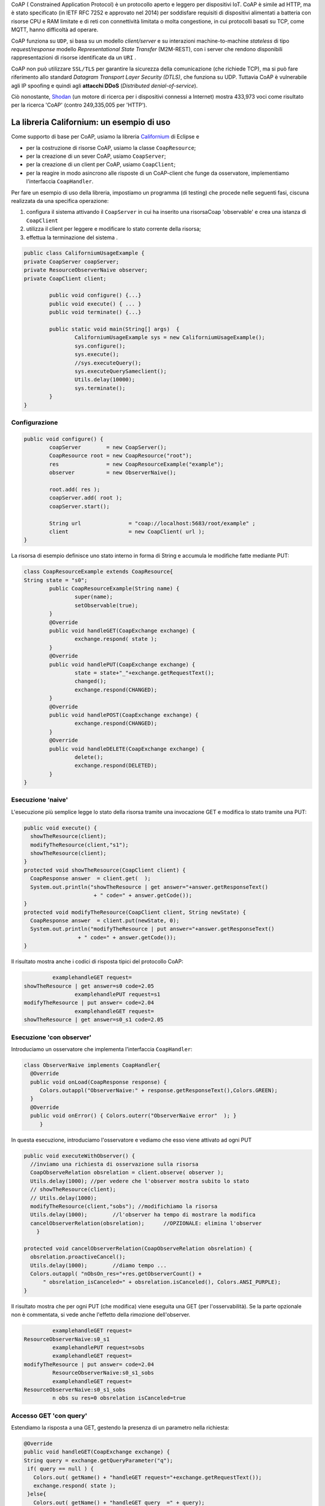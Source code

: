 .. role:: red 
.. role:: blue 
.. role:: remark

.. _Californium: https://www.eclipse.org/californium/
.. _Shodan : https://www.shodan.io/ 
  
CoAP  ( :blue:`Constrained Application Protocol`) è un protocollo aperto e leggero per dispositivi IoT.
CoAP è simile ad HTTP, ma è stato specificato (in IETF RFC 7252 e approvato nel 2014) 
per soddisfare requisiti di dispositivi alimentati a batteria con risorse CPU e RAM limitate 
e di reti con connettività limitata o molta congestione, in cui protocolli basati su TCP,
come MQTT, hanno difficoltà ad operare.

CoAP funziona su ``UDP``, si basa su un modello *client/server* e su interazioni machine-to-machine
*stateless* di tipo *request/response* modello *Representational State Transfer*  (:blue:`M2M-REST`), 
con i server che rendono disponibili rappresentazioni di risorse identificate da un ``URI`` .

CoAP non può utilizzare ``SSL/TLS`` per garantire la sicurezza della comunicazione (che richiede TCP),
ma si può fare riferimento allo standard *Datagram Transport Layer Security (DTLS)*, che funziona su UDP.
Tuttavia CoAP è vulnerabile agli IP spoofing e quindi agli **attacchi DDoS** (*Distributed denial-of-service*).

Ciò nonostante, Shodan_ (un motore di ricerca per i dispositivi connessi a Internet) 
mostra 433,973 voci come risultato per la ricerca 'CoAP' (contro 249,335,005 per 'HTTP').
 
------------------------------------------------
La libreria Californium: un esempio di uso
------------------------------------------------

Come supporto di base per CoAP, usiamo la libreria Californium_ di Eclipse e

- per la costruzione di risorse CoAP, usiamo la classe  ``CoapResource``;
- per la creazione di un sever CoAP, usiamo ``CoapServer``;
- per la creazione di un client per CoAP, usiamo ``CoapClient``;
- per la reagire in modo asincrono alle risposte di un CoAP-client che funge da osservatore, 
  implementiamo l'interfaccia ``CoapHandler``.

Per fare un esempio di uso della libreria, impostiamo un programma (di testing) che procede nelle seguenti fasi, 
ciscuna realizzata da una specifica operazione:

#. configura il sistema attivando il ``CoapServer`` in cui ha inserito una risorsaCoap 'observable' e crea una istanza di ``CoapClient``
#. utilizza il client per leggere e modificare lo stato corrente della risorsa;
#. effettua la terminazione del sistema .

.. code:: Java

	public class CaliforniumUsageExample {
	private CoapServer coapServer;
	private ResourceObserverNaive observer;
	private CoapClient client;

		public void configure() {...}
		public void execute() { ... }
		public void terminate() {...}

		public static void main(String[] args)  {
			CaliforniumUsageExample sys = new CaliforniumUsageExample();
			sys.configure();
			sys.execute();
			//sys.executeQuery();
			sys.executeQuerySameclient();
			Utils.delay(10000);
			sys.terminate();
		}
	}

++++++++++++++++++++++++++++++++++++++
Configurazione
++++++++++++++++++++++++++++++++++++++

   .. image:: ./_static/img/Architectures/CaliforniumExample.png 
     :align: center
     :width: 60%
 

.. code:: Java

	public void configure() {
		coapServer        = new CoapServer();
		CoapResource root = new CoapResource("root");
		res               = new CoapResourceExample("example");
		observer          = new ObserverNaive();
		
		root.add( res );
		coapServer.add( root );
		coapServer.start();

		String url               = "coap://localhost:5683/root/example" ;
		client                   = new CoapClient( url );
	}

La risorsa di esempio definisce uno stato interno in forma di String e accumula le modifiche 
fatte mediante PUT:

.. code:: Java

	class CoapResourceExample extends CoapResource{
	String state = "s0";
		public CoapResourceExample(String name) {
			super(name);
			setObservable(true); 
		}
		@Override
		public void handleGET(CoapExchange exchange) {
			exchange.respond( state );
		}
		@Override
		public void handlePUT(CoapExchange exchange) {
			state = state+"_"+exchange.getRequestText();
			changed();
			exchange.respond(CHANGED);
		}
		@Override
		public void handlePOST(CoapExchange exchange) {
			exchange.respond(CHANGED);
		}
		@Override
		public void handleDELETE(CoapExchange exchange) {
			delete();
			exchange.respond(DELETED);
		}	
	}

++++++++++++++++++++++++++++++++++++++
Esecuzione 'naive'
++++++++++++++++++++++++++++++++++++++

L'esecuzione più semplice legge lo stato della risorsa tramite una invocazione GET e modifica lo stato
tramite una PUT:

.. code:: Java

    public void execute() {
      showTheResource(client);
      modifyTheResource(client,"s1");		
      showTheResource(client);		
    }
    protected void showTheResource(CoapClient client) {
      CoapResponse answer  = client.get(  );
      System.out.println("showTheResource | get answer="+answer.getResponseText() 
		          + " code=" + answer.getCode());		
    }
    protected void modifyTheResource(CoapClient client, String newState) {
      CoapResponse answer  = client.put(newState, 0);
      System.out.println("modifyTheResource | put answer="+answer.getResponseText()
		     + " code=" + answer.getCode());		
    }


Il risultato mostra anche i codici di risposta tipici del protocollo CoAP:

.. code:: Java

		 examplehandleGET request=
	showTheResource | get answer=s0 code=2.05
			examplehandlePUT request=s1
	modifyTheResource | put answer= code=2.04
			examplehandleGET request=
	showTheResource | get answer=s0_s1 code=2.05

++++++++++++++++++++++++++++++++++++++
Esecuzione 'con observer'
++++++++++++++++++++++++++++++++++++++

Introduciamo un osservatore che implementa l'interfaccia ``CoapHandler``:

.. code:: Java

   class ObserverNaive implements CoapHandler{
     @Override
     public void onLoad(CoapResponse response) {
        Colors.outappl("ObserverNaive:" + response.getResponseText(),Colors.GREEN);
     }
     @Override
     public void onError() { Colors.outerr("ObserverNaive error"  ); }
	}

In questa esecuzione, introduciamo l'osservatore e vediamo che esso viene attivato ad ogni PUT

.. code:: Java

    public void executeWithObserver() {
      //inviamo una richiesta di osservazione sulla risorsa
      CoapObserveRelation obsrelation = client.observe( observer );	
      Utils.delay(1000); //per vedere che l'observer mostra subito lo stato 
      // showTheResource(client);
      // Utils.delay(1000);
      modifyTheResource(client,"sobs");	//modifichiamo la risorsa	
      Utils.delay(1000);	//l'observer ha tempo di mostrare la modifica		
      cancelObserverRelation(obsrelation);	//OPZIONALE: elimina l'observer
	}

    protected void cancelObserverRelation(CoapObserveRelation obsrelation) {
      obsrelation.proactiveCancel();
      Utils.delay(1000);	//diamo tempo ...
      Colors.outappl( "nObsOn_res="+res.getObserverCount() + 
          " obsrelation_isCanceled=" + obsrelation.isCanceled(), Colors.ANSI_PURPLE);		
    }

Il risultato mostra che per ogni PUT (che modifica) viene eseguita una GET (per l'osservabilità).
Se la parte opzionale non è commentata, si vede anche l'effetto della rimozione dell'observer.

.. code:: Java

		 examplehandleGET request=
	ResourceObserverNaive:s0_s1
		 examplehandlePUT request=sobs
		 examplehandleGET request=
	modifyTheResource | put answer= code=2.04
		 ResourceObserverNaive:s0_s1_sobs
		 examplehandleGET request=
	ResourceObserverNaive:s0_s1_sobs
		 n obs su res=0 obsrelation isCanceled=true


++++++++++++++++++++++++++++++++++++++
Accesso GET 'con query'
++++++++++++++++++++++++++++++++++++++

Estendiamo la risposta a una GET, gestendo la presenza di un parametro nella richiesta:

.. code:: Java

    @Override
    public void handleGET(CoapExchange exchange) {
    String query = exchange.getQueryParameter("q");
     if( query == null ) {
       Colors.out( getName() + "handleGET request="+exchange.getRequestText());
       exchange.respond( state );
     }else{
       Colors.out( getName() + "handleGET query  =" + query);
       if( query.equals("time")) 
           exchange.respond( state + " at " + System.currentTimeMillis() );
     }		
	}


Utilizziamo il client per inviare una query con un parametro:

.. code:: Java

	public void executeQuerySameclient() {
 		String url  = "coap://localhost:5683/root/example/?q=time" ;
		Colors.outappl(   "executeQuerySameclient url=" + url  );
		client.setURI(url);
		CoapResponse answer    = client.get(  );
		Colors.outappl("executeQuery | get answer="+answer.getResponseText()  
			+ " code=" + answer.getCode());			
		modifyTheResource(client, "squery");
	}

 
Il risultato:

.. code:: Java

	executeQuerySameclient: url=coap://localhost:5683/root/example/?q=time
			examplehandleGET query  =time
	executeQuerySameclient: get answer=s0_s1_sobs at 1640001483853 code=2.05
			examplehandlePUT request=squery
	modifyTheResource: put answer= code=2.04

------------------------------------------------
Il CoapSupport
------------------------------------------------


Su queste basi, vediamo ora come è definito il nostro supporto per l'uso di CoAP, già menzionato in
predenza, che implementa l'interfaccia ``Interaction2021``.

Nel costruttore, creiamo un CoapClient verso una CoAP resource denotata dal suo URI 
(dato l'host e il path):
 
.. code:: Java

    public class CoapSupport implements Interaction2021  {
    private CoapClient client;
    private String url;

	public CoapSupport( String address, String path) {  
		url = "coap://"+address + ":5683/"+ path;
		client = new CoapClient( url );
		client.setTimeout( 1000L );		 
	}

Aggiungiamo metodi per aggiungere un observer di tipo ``CoapHandler`` che restituisce un oggetto
di tipo ``CoapObserveRelation`` che dovrà essere utilizzato come parametro di input del metodo 
per la rimozione dell'observer: 


.. code:: Java

	public CoapObserveRelation observeResource( CoapHandler handler  ) {
	    CoapObserveRelation relation = client.observe( handler );
		return relation;
	}
	public void removeObserve(CoapObserveRelation relation) {
	    relation.proactiveCancel();	
	}

La parte che implementa ``Interaction2021`` viene realizata invocando operazioni GET e PUT tramite il CoapClient:

.. code:: Java

	@Override
	public void forward(String msg)   {
		client.put(msg, MediaTypeRegistry.TEXT_PLAIN);
    }
	@Override
	public String request(String query)  {
		String param = query.isEmpty() ? "" : "?q="+query;
		client.setURI(url+param);
		CoapResponse respGet = client.get(  );
		return respGet.getResponseText();
	}
	@Override
	public String receiveMsg()   {
		throw new Exception("CoapSupport | receiveMsg not allowed");
	}
 	@Override
	public void close()   {
		client.shutdown();		
	}


++++++++++++++++++++++++++++++++++++++++++
Esempio di uso del CoapSupport
++++++++++++++++++++++++++++++++++++++++++

Dalla classe ``CoapSupportExampleMain`` riportiamo la configurazione:

.. code:: Java

	public class CoapSupportExampleMain {
	private CoapSupport cps;
	private CoapServer coapServer;
	private CoapResourceExample res;

	public void configure() {
		coapServer               = new CoapServer();	
		//Create the resource
		Resource resource = new CoapResourceExample("example");
		CoapResource root        = new CoapResource("root");
		res                      = new CoapResourceExample("example");
		//Add the reosurce to the server
		root.add( res );
		coapServer.add( root );
		//Start the server
		coapServer.start(); 		
		//Create the CoapSupport for the resource
		String resourceuri = "root/"+resource.getName();
		cps = new CoapSupport("localhost", resourceuri );	
	}

Per l'esecuzione, introduciamo due osservatori e qualche azione di modifica e lettura:

.. code:: Java

   public void executeWithObserver() {
    try {
      CoapObserveRelation rel1=cps.observeResource(new ObserverNaive("obs1"));
      CoapObserveRelation rel2=cps.observeResource(new ObserverNaive("obs2"));
      for( int i=1; i<=3; i++ ) {
        String vs = cps.request("");
        Colors.outappl("executeWithObserver: state i=" 
                          + i + " vs="+vs, Colors.BLUE);
        cps.forward("s"+i);
        Utils.delay(200);
      }
      Utils.delay(300); 
      //Remove the first observer
      cps.removeObserve(rel);
      Utils.delay(200);
      //Remove the second observer
      cps.removeObserve(rel2);
      Utils.delay(200);
    } catch (Exception e) {
      Colors.outerr("executeWithObserver error"+ e.getMessage());	 
    }	
   }




.. DOPO L'esecuzione mostra che la ``SonarResourceCoap`` include un Sonar (attivato con il dispatch 
.. **activate**) la cui attività modifica il valore corrente
.. della risorsa che viene osservato dagli observer (quando presenti) o con la esecuzione di una
.. request **getDistance**



===================================================
Il RadarSystem basato su CoAP
===================================================

Il nostro interesse su CoAP si concentra , per ora, sui seguenti aspetti:

#. CoAP fornisce un modello di interazione ancora punto-a-punto ma, essendo di tipo ``REST``, il suo utilizzo
   implica schemi di progettazione molto simili a quelli di applicazioni Web basate su HTTP;
#. l'uso di CoAP modifica il modello concettuale di riferimento per le interazioni, in quanto propone
   l'idea di accesso in lettura (GET) o modifica (PUT) a :blue:`risorse` identificate da ``URI`` attraverso un 
   unico :blue:`CoapServer`.

    
   .. image:: ./_static/img/Architectures/CoapResources.png 
     :align: center
     :width: 40%

   Da questo punto di vista, il modello è simile a quanto proposto in  :doc:`ContextServer`, ma con
   una forte forma di :blue:`standardizzazione` sia a livello di 'verbi' di interazione (GET/PUT) sia a livello di 
   organizzazione del codice applicativo (gerarchia di risorse);
#. l'adozione del protocollo CoAP come supporto alle interazioni potrebbe indurci a modificare radicalmente 
   il software di livello applicativo già sviluppato usando TCP. Oviamente sarebbe opportuno poter 
   adottare il nuovo protocollo modificando il meno possibile quanto già prodotto.

In questa sezione vediamo come affrontare il terzo punto con riferimento al RadarSystem.

.. Vediamo subito il risultato.


------------------------------------------------
Organizzazione delle risorse
------------------------------------------------
Le risorse CoAP del nostro dominio applicativo  saranno organizzate come nella figura che segue:

.. image:: ./_static/img/Radar/CoapRadarResources.png 
    :align: center
    :width: 60%

- Il codice applicativo di gestione del Sonar viene incapsulato in una risorsa il cui URI è
  ``devices/input/sonar``
- Il codice applicativo di gestione del Led viene viene incapsulato in una risorsa di URI è
  ``devices/output/led``

Le risorse del dominio sono introdotte come specializzazioni di una classe-base.

.. _CoapDeviceResource:

++++++++++++++++++++++++++++++++++++++++
La risorsa-base CoapDeviceResource
++++++++++++++++++++++++++++++++++++++++

La classe astratta ``CoapDeviceResource`` è una  ``CoapResource`` che realizza la gestione delle richieste GET e PUT 
demandandole rispettivamente ai metodi ``elaborateGet`` ed  ``elaboratePut`` delle classi specializzate.

.. code:: Java

  public abstract class CoapDeviceResource extends CoapResource {
     protected abstract String elaborateGet(String req);
     protected abstract void elaboratePut(String req);	
    @Override
    public void handleGET(CoapExchange exchange) {
       String answer = elaborateGet( exchange.getQueryParameter("q") );
       exchange.respond(answer);
    }
    @Override
    public void handlePUT(CoapExchange exchange) {
       String arg = exchange.getRequestText() ;
       elaboratePut( arg );
	   changed();  //IMPORTANT to notify the observers
       exchange.respond(CHANGED);
    }
    @Override
    public void handleDELETE(CoapExchange exchange) {
       delete();
       exchange.respond(DELETED);
    }
    @Override
    public void handlePOST(CoapExchange exchange) {}
  }

La risorsa viene creata come :blue:`risorsa osservabile` da un costruttore che provvede ad  
aggiungerla al server CoAP (il singleton `CoapApplServer`_), attivandolo - se già non lo fosse.


.. code:: Java

   public CoapDeviceResource(String name, DeviceType dtype)  {
     super(name);
     setObservable(true); //La risorsa è osservabile
     CoapApplServer coapServer = CoapApplServer.getServer(); //SINGLETION
     if( dtype==DeviceType.input )        
       coapServer.addCoapResource( this, CoapApplServer.inputDeviceUri);
     else if( dtype==DeviceType.output )  
       coapServer.addCoapResource( this, CoapApplServer.outputDeviceUri);
    }


.. _CoapApplServer:

------------------------------------------------
Il Server delle risorse applicative
------------------------------------------------
 
Il server ``CoapApplServer`` è una estensione di ``org.eclipse.californium.core.CoapServer`` 
che realizza un singleton capace 
di accogliere nuove risorse del dominio, ciascuna come un dispositivo, o di input o di output.


.. code:: Java

    public class CoapApplServer extends CoapServer{
    public final static String outputDeviceUri = "devices/output";
    public final static String lightsDeviceUri = outputDeviceUri+"/lights";
    public final static String inputDeviceUri  = "devices/input";
	
    private static CoapResource root      = new CoapResource("devices");
    private static CoapApplServer server  = null;
		
    public static CoapApplServer getServer() {
         if( server == null ) server = new CoapApplServer();
         return server;
    }	
        private CoapApplServer(){
           CoapResource outputRes= new CoapResource("output");
           outputRes.add( new CoapResource("lights"));
           root.add(outputRes);
           root.add(new CoapResource("input"));
           add( root );
           start();
        }
        public  void stopServer() { stop(); }

Il metodo statico ``getServer`` è un factory method che restituisce il singleton, creandolo ed
attivandlo, se già non lo fosse.

Il metodo per aggiungere risorse è così definito:

.. code:: Java		

	public  void addCoapResource( CoapResource resource, String fatherUri  )   {
         Resource res = getResource("/"+fatherUri);
         if( res != null ) res.add( resource );
	}

Il metodo statico ``getResource`` restituisce (il riferimento a) una risorsa, dato il suo URI, 
avvalendosi di una ricerca *depth-first* nell'aòbero delle risorse:

.. code:: Java	

    public static Resource getResource( String uri ) {
      return getResource( root, uri );
    }

    private static Resource getResource(Resource root, String uri) {
      if( root != null ) {
        Collection<Resource> rootChilds = root.getChildren();
        Iterator<Resource> iter         = rootChilds.iterator();
            while( iter.hasNext() ) {
                Resource curRes = iter.next();
                String curUri   = curRes.getURI();
                if( curUri.equals(uri) ){ return  curRes;
                }else {  //explore sons
                    Resource subRes = getResource(curRes,uri); 
                    if( subRes != null ) return subRes;					               
                 }
            }//while
      }
      return null;			
    }


------------------------------------------------
Una risorsa per il Led
------------------------------------------------
La risorsa CoAP  per il Led è una specializzazione di `CoapDeviceResource`_ che 
incorpora un Led e ridirige a questo Led le richieste GET e PUT.

.. code:: Java

   public class LedResourceCoap extends CoapDeviceResource {
   private ILed led; 
     public LedResourceCoap(String name, ILed led ) {
       super(name, DeviceType.output);
       this.led = led;
     }
     @Override
     protected String elaborateGet(String req) { return ""+led.getState(); }
     
     @Override
     protected void elaboratePut(String req) {
      if( req.equals( "on") ) led.turnOn();
      else if( req.equals("off") ) led.turnOff();		
     }  
   }

------------------------------------------------
Il Led accessibile via CoAP (o TCP)
------------------------------------------------

Impostiamo un programma (di testing) che procede nelle seguenti fasi, ciscuna realizzata da una 
specifica operazione:

#. definisce i parameteri di configurazione tramite lettura di un file o 
   mediante assegnamenti diretti alle variabili della classe ``RadarSystemConfig``;
#. configura un sistema costuito da un solo Led remoto cui si
   accede utilizzando il protocollo (Tcp o CoAP) specificato nel file di configurazione;
#. esegue almeno una volta tutte operazioni rese disponibili dalla interfaccia ``ILed``;
#. effettua la terminazione del sistema disattivando i server creati.

Il programma si presewnta dunque come segue:

.. code:: Java

    public class LedUsageMain  {
    private EnablerAsServer ledServer;
    private ILed ledClient1, ledClient2;
    private ILed led;

    public static void main( String[] args)  {
        LedUsageMain  sys = new LedUsageMain();	
        sys.setup(null);
        sys.configure();
        sys.execute();
        Utils.delay(2500);
        sys.terminate();
    }

Alle diverse fasi corrispondono altrettante oeprazioni:

.. code:: Java

	public void setup( String fName) { 
		if( fName != null )  RadarSystemConfig
		else{
			RadarSystemConfig.protcolType = ProtocolType.coap; //Protocol.tcp
			RadarSystemConfig.ledPort     = 8015;
			...
		}
	}
	public void configure() { 
 		configureTheLedEnablerServer();
 		configureTheLedProxyClient();
	}
 	public void execute() { ... }
	public void terminate() { ... }



++++++++++++++++++++++++++++++++++++
Configurazione di LedUsageMain
++++++++++++++++++++++++++++++++++++

La fase di configurazione viene divisa in due parti:

- la costruzione di un enabler tipo-server per il Led;
- la costruzione di (almeno) un proxy tipo-client per il Led.

La costruzione del proxy può avvenire creando una istanza di ``LedProxyAsClient`` avendo  cura 
di specificare il paranetro ``entry`` in funzione del protocollo selezionato:

.. code:: Java

   protected void configureTheLedProxyClient() {		 
     String host           = RadarSystemConfig.pcHostAddr;
     ProtocolType protocol = RadarSystemConfig.protcolType;
     String portLedTcp     = ""+RadarSystemConfig.ledPort;

     String nameUri  = CoapApplServer.outputDeviceUri+"/led";
     String entry    = protocol==ProtocolType.coap ? nameUri : portLedTcp;
     ledClient1      = new LedProxyAsClient("client1", host, entry, protocol );
     ledClient2      = new LedProxyAsClient("client2", host, entry, protocol );	
   }

La costruzione dell'enabler tipo-server per il Led avviene in due modi diversi:

- se si usa TCP, si crea una istanza di ``EnablerAsServer`` specificando come ultimo patrametro
  del costruttore un oggetto di gestione dei messaggi appliocativi, come  ``LedApplHandler``;
- se si usa CoAP, si crea una ``LedResourceCoap`` di nome **led**, che potrà essere indentificata mediante
  l'URI ``devices/output/led``.

.. image:: ./_static/img/Radar/LedUsage.png 
    :align: center
    :width: 60%

.. code:: Java

   protected void configureTheLedEnablerServer() {
      led = DeviceFactory.createLed();
      if( RadarSystemConfig.protcolType == ProtocolType.tcp) {
         ledServer = new EnablerAsServer("LedServer",RadarSystemConfig.ledPort, 
               RadarSystemConfig.protcolType, new LedApplHandler("ledH",led) );
         ledServer.activate();
      }else if( RadarSystemConfig.protcolType == ProtocolType.coap){		
         new LedResourceCoap("led", led);
      } 
    }

La costruzione della ``LedResourceCoap`` provoca la attivazione di una versione specializzate
del ``CoAPServer`` (un singleton di classe ``CoAPApplServer``),  se non già avvenuta in precedenza. 

++++++++++++++++++++++++++++++++++++
Esecuzione di LedUsageMain
++++++++++++++++++++++++++++++++++++
La fase di esecuzione 

.. code:: Java

	public void execute() {
		ledClient1.turnOn();	
		boolean curLedstate = ledClient2.getState();
 		System.out.println("LedProxyAsClientMain | ledState=" + curLedstate);
		assertTrue( curLedstate);
		Utils.delay(1500);	//give time to look at the Led
		ledClient2.turnOff();
		curLedstate = ledClient1.getState();
		System.out.println("LedProxyAsClientMain | ledState=" + curLedstate);
		assertTrue( ! curLedstate);
	}

Notiamo che 
- usiamo i client in modo intercambiabile per accedere al Led;
- inseriamo asserzioni all'interno di execute, anticipando la scrittura di una TestUnit.

++++++++++++++++++++++++++++++++++++
Terminazione 
++++++++++++++++++++++++++++++++++++

.. code:: Java

    public void terminate() {
     if( led instanceof LedMockWithGui ) { 
         ((LedMockWithGui) led).destroyLedGui(  ); 
     }
     if( RadarSystemConfig.protcolType == ProtocolType.tcp) 
        ledServer.deactivate();
     else {
        CoapApplServer.getServer().stop();
        CoapApplServer.getServer().destroy();
    }
  }



------------------------------------------------
Una risorsa per il Sonar
------------------------------------------------
La risorsa CoAP  per il Sonar è una specializzazione di `CoapDeviceResource`_ che 
incorpora un Sonar, a cui ridirige le richieste GET di lettura  e i comandi 
PUT di attivazione/disativazione.

.. _SonarResourceCoap:

.. code:: Java

  public class SonarResourceCoap extends CoapDeviceResource  {
  ISonar sonar;
  String curVal="";
    public SonarResourceCoap(String name, ISonar sonar) {
      super(name, DeviceType.input);
      this.sonar = sonar;
    }

    @Override
    protected String elaborateGet(String req) {
      if( req == null || req.equals("getDistance")) {
          String answer = curVal;
          return answer;
      }  
      if( req != null && req.isEmpty()) return curVal; //for the observers
      if( req != null && req.equals("isActive")) return ""+sonar.isActive();
      else return "SonarResourceCoap: request notUnderstood";
    }

    @Override
    protected void elaboratePut(String arg) {
      if( arg.equals("activate")) getSonarValues();
      else if( arg.equals("deactivate")) sonar.deactivate(); 	
    }

La richiesta PUT di (de)attivazione provoca la (de)attivazione del Sonar.
In quanto produttore di dati, il Sonar modifica (``elaborateAndNotify``) il valore corrente 
``curVal`` della distanza misurata e notifica tutti gli observer.

.. code:: Java			
			
    private void getSonarValues() {
      new Thread() {
        public void run() {
          sonar.activate();
          while( sonar.isActive() ) {
            int v = sonar.getDistance().getVal();
            elaborateAndNotify(  v );
          }
        }
      }.start();
    }
    protected void elaborateAndNotify(int arg) {
       curVal= ""+arg;
	     changed();	// notify all CoAP observers
    }		
  }

------------------------------------------------
Il Sonar accessibile via CoAP (o TCP) 
------------------------------------------------

Come già fatto per il Led, impostiamo un programma che prima configura il sistema e poi effettua operazioni relative al Sonar.

A differenza del caso del Led, l'uso di un dispositivo di input quale il Sonar si presta ad impostare un maggior 
numero di configurazioni, a partire dal Sonar stesso, che può essere:

- un oggetto (POJO) che implementa l'interfaccia  `ISonar`_ ; 
- un POJO osservabile che implementa l'interfaccia `ISonarObservable`_.


Il Sonar (semplice od osservabile) può essere reso utilizzabile da remoto: 

- con un enabler tipo-server TCP (``EnablerSonarAsServer``) che invia messaggi 'semplici' al gestore 
  applicativo `SonarApplHandler`_;
- attraverso un ``TcpContextServer``, che ridirige **il payload** di messaggi di tipo ``ApplMessage``
  al gestore applicativo `SonarApplHandler`_;
- come parte di una ``CoapResource`` ( come `SonarResourceCoap`_ che estende `CoapDeviceResource`_)
  con URI= ``devices/ouput/sonar``.

I paranetri di configurazione sono espressi dalle seguenti variabili:

.. code:: Java

  RadarSystemConfig.protcolType
  boolean withContext   //usata se RadarSystemConfig.protcolType=ProtocolType.tcp
  

Al Sonar può essere associato un observer (o più):

- realizzato come POJO che implementa la interfaccia `IObserver`_ (ad esempio `SonarObserverFortesting`_);
- realizzato come componente CoAP che implementa l'interfaccia ``CoapHandler`` (ad esempio `CoapApplObserver`_).

Per accedere al Sonar si possono usare: 

- clienti di tipo ``ProxyAsClient`` (come `SonarProxyAsClient`_) che implementano l'interfaccia ``ISonar``. 
  Questi client inviano al server cui sono connessi messaggi (semplici o di tipo ``ApplMessage``)
  secondo la configurazione selezionata;
- supporti di tipo ``CoapSupport`` che implementano l'interfaccia `Interaction2021`_ inviando richieste GET/PUT.


In relazione alle diverse possibilità introdiuciamo diversi programmi di esempio, partendo da una classe 
astratta, che si occupa della creazione del sonar come POJO e che definisce alcuni metodi di uso comune, 
lasciandone altri non specificati:


.. _SonarUsageAbstractMain:

++++++++++++++++++++++++++++++++++++++++++++++++++++
La classe astratta SonarUsageAbstractMain
++++++++++++++++++++++++++++++++++++++++++++++++++++

.. code:: Java

  public class SonarUsageAbstractMain  {
  protected ISonar   sonar;

  public void configure() {
    setConfiguration();
    createTheSonar();
    createObservers();
    configureTheServer();
	}
  public void setConfiguration() {
    RadarSystemConfig.pcHostAddr         = "localhost";
    RadarSystemConfig.sonarDelay         = 100;		
    RadarSystemConfig.sonarObservable    = true;		
  }
  
  public abstract void execute();

	protected void createTheSonar() {
		sonar = DeviceFactory.createSonar(RadarSystemConfig.sonarObservable);		
	}
  protected abstract void configureTheServer();
  protected  abstract void createObservers(); 
  }


++++++++++++++++++++++++++++++++++++++++++++++++++++
Esempi di configurazioni applicative
++++++++++++++++++++++++++++++++++++++++++++++++++++

A partire dalla classe astratta `SonarUsageAbstractMain`_ defininiamo i programmi:

- ``SonarUsageMainWithEnablerTcp``: rende accessibile il Sonar attraverso il server TCP `EnablerSonarAsServer`_ .
- ``SonarUsageMainWithContextTcp``: rende accessibile il Sonar attraverso il server di contesto 
  `TcpContextServer`_, aggiungendovi il componente `SonarApplHandler`_.
- ``SonarUsageMainCoap``: rende accessibile il Sonar attraverso la risorsa CoAP `SonarResourceCoap`_ che si aggiunge
  al `CoapApplServer`_ con *URI-Path=devices/input/sonar*. Si permette anche la creazione di un observer CoAP 
  di tipo `CoapApplObserver`_ che visualizza la distanza corrente sulla RadarGui,  attraverso un `SonarDistanceHandler`_

Tutti i programmi:

- utilizzano il Sonar remoto attraverso un client di tipo `SonarProxyAsClient`_, 
  che invia messaggi (semplici o di tipo ``ApplMessage``), secondo la configurazione selezionata
- permettono di associare al Sonar POJO un osservatore  `SonarObserverFortesting`_.


.. _CoapApplObserver:

.. %%%%%%%%%%%%%%%%%%%%%%%%%%%%%%%%%%%%%%%%%%%%%%%%%%%%%%%%%
.. CoapApplObserver
.. %%%%%%%%%%%%%%%%%%%%%%%%%%%%%%%%%%%%%%%%%%%%%%%%%%%%%%%%%

.. code:: Java

  public class CoapApplObserver implements CoapHandler{
    protected IApplMsgHandler applHandler;
    
    public CoapApplObserver(String hostAddr, String resourceUri, IApplMsgHandler applHandler) {
      this.applHandler = applHandler;
    }
    @Override
    public void onLoad(CoapResponse response) {
      applHandler.elaborate(response.getResponseText(), null);
    }
    @Override
    public void onError() { //If a request timeouts or the server rejects it
      Colors.outerr("CoapApplObserver | ERROR " );	      
    }
  }

.. _SonarDistanceHandler:

.. %%%%%%%%%%%%%%%%%%%%%%%%%%%%%%%%%%%%%%%%%%%%%%%%%%%%%%%%%
.. SonarDistanceHandler
.. %%%%%%%%%%%%%%%%%%%%%%%%%%%%%%%%%%%%%%%%%%%%%%%%%%%%%%%%%

.. code:: Java

  public class SonarDistanceHandler extends ApplMsgHandler{
    private IRadarDisplay radar;	
    public SonarDistanceHandler(String name) {
      super(name);
      radar = RadarDisplay.getRadarDisplay();
    }

    @Override
    public void elaborate(String message, Interaction2021 conn) {
      showDataOnGui( message );
    }
    
    public  void showDataOnGui( String msg ){
      try {  //Normally we handle structured message strings
        ApplMessage m   = new ApplMessage( msg );
        String distance = ((Struct) Term.createTerm(m.msgContent())).getArg(0).toString();
        radar.update(distance, "0");
      }catch( Exception e ){ //Otherwise we handle simple integers
        if( msg.length() > 0 ) radar.update(msg, "0");
        else Colors.outerr("showDataOnGui ERROR: empty String");
      }
    }

  }

------------------------------------------------
TODO
------------------------------------------------

- LedUsageMain
- SonarUsageMain
- RadarSystemMainOnPcCoap
- RadarSystemMainOnPcLikeRaspCoap

gradle build jar -x test